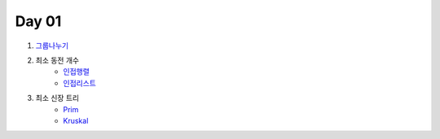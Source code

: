 =============================
Day 01
=============================

#. 그룹나누기_
    
#. 최소 동전 개수
    - 인접행렬_
    - 인접리스트_
    
#. 최소 신장 트리
    - Prim_
    - Kruskal_

.. _그룹나누기: https://github.com/prolecture/problems/blob/master/JavaSrc/day01/그룹나누기.java
.. _인접행렬: https://github.com/prolecture/problems/blob/master/JavaSrc/day01/최소동전개수.java
.. _인접리스트: https://github.com/prolecture/problems/blob/master/JavaSrc/day01/최소동전개수_인접리스트.java
.. _Prim: https://github.com/prolecture/problems/blob/master/JavaSrc/day01/최소신장트리_Prim.java
.. _Kruskal: https://github.com/prolecture/problems/blob/master/JavaSrc/day01/최소신장트리_Kruskal.java
